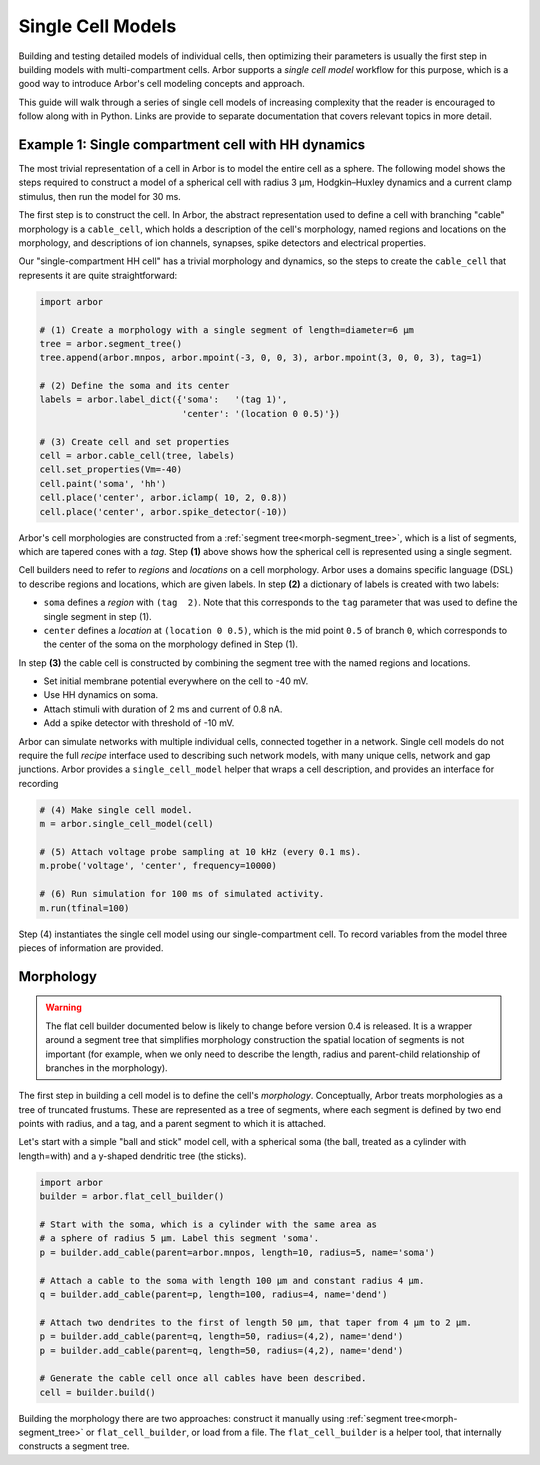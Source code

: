 .. _single:

Single Cell Models
==================

Building and testing detailed models of individual cells, then optimizing their parameters
is usually the first step in building models with multi-compartment cells.
Arbor supports a *single cell model* workflow for this purpose, which is a good way to
introduce Arbor's cell modeling concepts and approach.

This guide will walk through a series of single cell models of increasing
complexity that the reader is encouraged to follow along with in Python. Links
are provide to separate documentation that covers relevant topics in more detail.

.. _single_soma:

Example 1: Single compartment cell with HH dynamics
----------------------------------------------------

The most trivial representation of a cell in Arbor is to model the entire cell as a sphere.
The following model shows the steps required to construct a model of a spherical cell with
radius 3 μm, Hodgkin–Huxley dynamics and a current clamp stimulus, then run the model for
30 ms.

The first step is to construct the cell. In Arbor, the abstract representation used to define
a cell with branching "cable" morphology is a ``cable_cell``, which holds a description
of the cell's morphology, named regions and locations on the morphology, and descriptions of
ion channels, synapses, spike detectors and electrical properties.

Our "single-compartment HH cell" has a trivial morphology and dynamics, so the steps to
create the ``cable_cell`` that represents it are quite straightforward:

.. code-block:: python

    import arbor

    # (1) Create a morphology with a single segment of length=diameter=6 μm
    tree = arbor.segment_tree()
    tree.append(arbor.mnpos, arbor.mpoint(-3, 0, 0, 3), arbor.mpoint(3, 0, 0, 3), tag=1)

    # (2) Define the soma and its center
    labels = arbor.label_dict({'soma':   '(tag 1)',
                               'center': '(location 0 0.5)'})

    # (3) Create cell and set properties
    cell = arbor.cable_cell(tree, labels)
    cell.set_properties(Vm=-40)
    cell.paint('soma', 'hh')
    cell.place('center', arbor.iclamp( 10, 2, 0.8))
    cell.place('center', arbor.spike_detector(-10))

Arbor's cell morphologies are constructed from a :ref:`segment tree<morph-segment_tree>`,
which is a list of segments, which are tapered cones with a *tag*.
Step **(1)** above shows how the spherical cell is represented using a single segment.

Cell builders need to refer to *regions* and *locations* on a cell morphology.
Arbor uses a domains specific language (DSL) to describe regions and locations,
which are given labels. In step **(2)** a dictionary of labels is created
with two labels:

* ``soma`` defines a *region* with ``(tag  2)``. Note that this corresponds to the ``tag`` parameter that was used to define the single segment in step (1).
* ``center`` defines a *location* at ``(location 0 0.5)``, which is the mid point ``0.5`` of branch ``0``, which corresponds to the center of the soma on the morphology defined in Step (1).

In step **(3)** the cable cell is constructed by combining the segment tree with
the named regions and locations.

* Set initial membrane potential everywhere on the cell to -40 mV.
* Use HH dynamics on soma.
* Attach stimuli with duration of 2 ms and current of 0.8 nA.
* Add a spike detector with threshold of -10 mV.

Arbor can simulate networks with multiple individual cells, connected together in a network.
Single cell models do not require the full *recipe* interface used to describing such
network models, with many unique cells, network and gap junctions.
Arbor provides a ``single_cell_model`` helper that wraps a cell description, and provides
an interface for recording 


.. code-block:: python

    # (4) Make single cell model.
    m = arbor.single_cell_model(cell)

    # (5) Attach voltage probe sampling at 10 kHz (every 0.1 ms).
    m.probe('voltage', 'center', frequency=10000)

    # (6) Run simulation for 100 ms of simulated activity.
    m.run(tfinal=100)

Step (4) instantiates the single cell model using our single-compartment cell.
To record variables from the model three pieces of information are provided.

.. _single_morpho:

Morphology
----------

.. warning::

    The flat cell builder documented below is likely to change before
    version 0.4 is released. It is a wrapper around a segment tree that
    simplifies morphology construction the spatial location of segments
    is not important (for example, when we only need to describe the length,
    radius and parent-child relationship of branches in the morphology).

The first step in building a cell model is to define the cell's *morphology*.
Conceptually, Arbor treats morphologies as a tree of truncated frustums.
These are represented as a tree of segments, where each segment is defined
by two end points with radius, and a tag, and a parent segment to which it is attached.

Let's start with a simple "ball and stick" model cell, with a spherical soma
(the ball, treated as a cylinder with length=with) and a y-shaped dendritic
tree (the sticks).

.. container:: example-code

    .. code-block:: python

        import arbor
        builder = arbor.flat_cell_builder()

        # Start with the soma, which is a cylinder with the same area as
        # a sphere of radius 5 μm. Label this segment 'soma'.
        p = builder.add_cable(parent=arbor.mnpos, length=10, radius=5, name='soma')

        # Attach a cable to the soma with length 100 μm and constant radius 4 μm.
        q = builder.add_cable(parent=p, length=100, radius=4, name='dend')

        # Attach two dendrites to the first of length 50 μm, that taper from 4 μm to 2 μm.
        p = builder.add_cable(parent=q, length=50, radius=(4,2), name='dend')
        p = builder.add_cable(parent=q, length=50, radius=(4,2), name='dend')

        # Generate the cable cell once all cables have been described.
        cell = builder.build()


Building the morphology there are two approaches: construct it manually using
:ref:`segment tree<morph-segment_tree>` or ``flat_cell_builder``, or load from a file.
The ``flat_cell_builder`` is a helper tool, that internally constructs a segment
tree.

